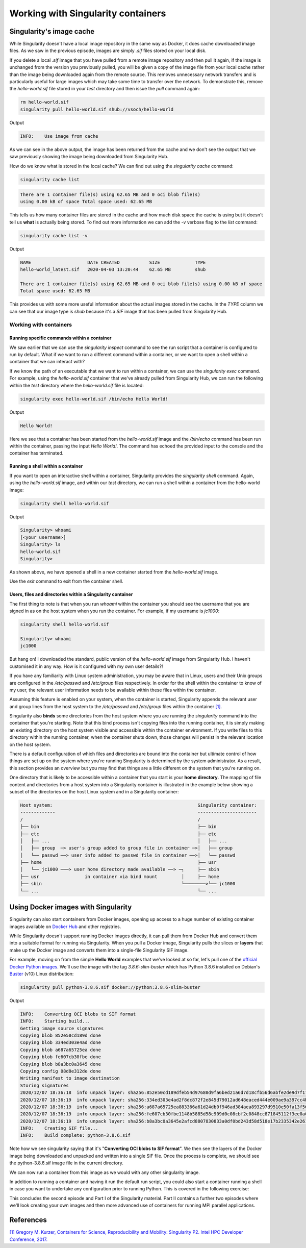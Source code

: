 .. _work_contain:

Working with Singularity containers
===================================

Singularity's image cache
_________________________

While Singularity doesn't have a local image repository in the same
way as Docker, it does cache downloaded image files. As we saw in the
previous episode, images are simply `.sif` files stored on your local
disk.

If you delete a local `.sif` image that you have pulled from a remote
image repository and then pull it again, if the image is unchanged
from the version you previously pulled, you will be given a copy of
the image file from your local cache rather than the image being
downloaded again from the remote source. This removes unnecessary
network transfers and is particularly useful for large images which
may take some time to transfer over the network.  To demonstrate this,
remove the `hello-world.sif` file stored in your `test` directory and
then issue the `pull` command again:

.. code-block:: bash

   rm hello-world.sif
   singularity pull hello-world.sif shub://vsoch/hello-world

Output

.. code-block:: bash

   INFO:    Use image from cache

As we can see in the above output, the image has been returned from
the cache and we don't see the output that we saw previously showing
the image being downloaded from Singularity Hub.

How do we know what is stored in the local cache? We can find out
using the `singularity cache` command:

.. code-block:: bash

   singularity cache list

.. code-block:: bash

   There are 1 container file(s) using 62.65 MB and 0 oci blob file(s)
   using 0.00 kB of space Total space used: 62.65 MB

This tells us how many container files are stored in the cache and how
much disk space the cache is using but it doesn't tell us **what** is
actually being stored. To find out more information we can add the
`-v` verbose flag to the `list` command:

.. code-block:: bash

   singularity cache list -v

Output

.. code-block:: bash

   NAME                     DATE CREATED           SIZE             TYPE
   hello-world_latest.sif   2020-04-03 13:20:44    62.65 MB         shub

   There are 1 container file(s) using 62.65 MB and 0 oci blob file(s) using 0.00 kB of space
   Total space used: 62.65 MB

This provides us with some more useful information about the actual
images stored in the cache.  In the `TYPE` column we can see that our
image type is `shub` because it's a `SIF` image that has been pulled
from Singularity Hub.

.. callout:: Cleaning the Singularity image cache

   We can remove images from the cache using the `singularity cache
   clean` command.  Running the command without any options will
   display a warning and ask you to confirm that you want to remove
   everything from your cache. You can also remove specific images or
   all images of a particular type. Look at the output of `singularity
   cache clean --help` for more information.

.. exercise:: Basic exercise: Clearing specific image types from the cache

   What command would you use to remove only images of type
   **shub** from your local Singularity image cache?  How could you
   test this safely to ensure your command is going to do the right
   thing?

   .. tip:: You can see exactly what would be deleted by using the ``--dry-run`` option or ``-n``.

   .. solution::

      .. code-block:: bash

	singularity cache clean --type=shub
	singularity cache clean -n --type=shub

      .. code-block:: bash

	 Removing /<cache_dir>/.singularity/cache/shub


Working with containers
-----------------------

Running specific commands within a container
++++++++++++++++++++++++++++++++++++++++++++

We saw earlier that we can use the `singularity inspect` command to
see the run script that a container is configured to run by
default. What if we want to run a different command within a
container, or we want to open a shell within a container that we can
interact with?

If we know the path of an executable that we want to run within a
container, we can use the `singularity exec` command. For example,
using the `hello-world.sif` container that we've already pulled from
Singularity Hub, we can run the following within the `test` directory
where the `hello-world.sif` file is located:

.. code-block:: bash

   singularity exec hello-world.sif /bin/echo Hello World!

Output

.. code-block:: bash

   Hello World!

Here we see that a container has been started from the
`hello-world.sif` image and the `/bin/echo` command has been run
within the container, passing the input `Hello World!`.  The command
has echoed the provided input to the console and the container has
terminated.

.. exercise:: Basic exercise: Running a different command within the
              "hello-world" container

   Can you run a container based on the `hello-world.sif` image that
   **prints the current date and time**?

   .. solution::

      .. code-block:: bash

	 singularity exec hello-world.sif /bin/date

      Output

      .. code-block:: bash

	 Fri Jun 26 15:17:44 BST 2020

Running a shell within a container
++++++++++++++++++++++++++++++++++

If you want to open an interactive shell within a container,
Singularity provides the `singularity shell` command. Again, using the
`hello-world.sif` image, and within our `test` directory, we can run a
shell within a container from the hello-world image:

.. code-block:: bash

  singularity shell hello-world.sif

Output

.. code-block:: bash

   Singularity> whoami
   [<your username>]
   Singularity> ls
   hello-world.sif
   Singularity>

As shown above, we have opened a shell in a new container started from
the `hello-world.sif` image.

.. callout:: Running a shell inside a Singularity container

   Q: What do you notice about the output of the above commands
   entered within the Singularity container shell?

   Q: Does this differ from what you might see within a Docker container?

Use the `exit` command to exit from the container shell.

Users, files and directories within a Singularity container
+++++++++++++++++++++++++++++++++++++++++++++++++++++++++++

The first thing to note is that when you run `whoami` within the
container you should see the username that you are signed in as on the
host system when you run the container.  For example, if my username
is `jc1000`:

.. code-block:: bash

   singularity shell hello-world.sif

   Singularity> whoami
   jc1000


But hang on! I downloaded the standard, public version of the
`hello-world.sif` image from Singularity Hub. I haven't customised it
in any way. How is it configured with my own user details?!

If you have any familiarity with Linux system administration, you may
be aware that in Linux, users and their Unix groups are configured in
the `/etc/passwd` and `/etc/group` files respectively.  In order for
the shell within the container to know of my user, the relevant user
information needs to be available within these files within the
container.

Assuming this feature is enabled on your system, when the container is
started, Singularity appends the relevant user and group lines from
the host system to the `/etc/passwd` and `/etc/group` files within the
container `[1]
<https://www.intel.com/content/dam/www/public/us/en/documents/presentation/hpc-containers-singularity-advanced.pdf>`_.

Singularity also **binds** some directories from the host system where
you are running the `singularity` command into the container that
you're starting. Note that this bind process isn't copying files into
the running container, it is simply making an existing directory on
the host system visible and accessible within the container
environment. If you write files to this directory within the running
container, when the container shuts down, those changes will persist
in the relevant location on the host system.

There is a default configuration of which files and directories are
bound into the container but ultimate control of how things are set up
on the system where you're running Singularity is determined by the
system administrator.  As a result, this section provides an overview
but you may find that things are a little different on the system that
you're running on.

One directory that is likely to be accessible within a container that
you start is your **home directory**.  The mapping of file content and
directories from a host system into a Singularity container is
illustrated in the example below showing a subset of the directories
on the host Linux system and in a Singularity container:

.. code-block:: text

   Host system:                                                      Singularity container:
   -------------                                                     ----------------------
   /                                                                 /
   ├── bin                                                           ├── bin
   ├── etc                                                           ├── etc
   │   ├── ...                                                       │   ├── ...
   │   ├── group  ─> user's group added to group file in container ─>│   ├── group
   │   └── passwd ──> user info added to passwd file in container ──>│   └── passwd
   ├── home                                                          ├── usr
   │   └── jc1000 ───> user home directory made available ──> ─┐     ├── sbin
   ├── usr                 in container via bind mount         │     ├── home
   ├── sbin                                                    └────────>└── jc1000
   └── ...                                                           └── ...

.. exercise:: Questions and exercises: Files in Singularity containers

   **Q1:** What do you notice about the ownership of files in a
   container started from the hello-world image?  (e.g. take a look
   at the ownership of files in the root directory (`/`))

   **Exercise 1:** In this container, try editing (for example
   using the editor `vi` which should be avaiable in the container)
   the `/rawr.sh` file. What do you notice?

   If you're not familiar with `vi` there are many quick
   reference pages online showing  the main commands for using the editor,
   for example `this one <http://web.mit.edu/merolish/Public/vi-ref.pdf>`_

   **Exercise 2:** In your home directory within the container
   shell, try and create a simple text file. Is it possible to
   do this? If so, why? If not, why not?! If you can  successfully create
   a file, what happens to it when you exit the shell and the container
   shuts down?

   .. solution::

      **A1:** Use the `ls -l` command to see a detailed file
      listing including file ownership and permission details.  You may
      see that all the files are owned by you, alternatively, most files
      in the root (`/`) directory may be owned by the `root` user. If
      the files are owned by you, this looks good - you should be ready
      to edit something in the exercise that follows...otherwise, if the
      files are owned by root, maybe not...

      **Exercise 1:** Unfortunately, it's not so easy, depending on how
      you tried to edit `/rawr.sh` you probably saw an error similar to
      the following: `Can't open file for writing` or `Read-only file
      system`

      **Exercise 2:** Within your home directory, you **should** be able
      to successfully create a file. Since you're seeing your home
      directory on the host system which has been bound into the
      container, when you exit and the container shuts down, the file
      that you created within the container should still be present when
      you look at your home directory on the host system.

Using Docker images with Singularity
____________________________________

Singularity can also start containers from Docker images, opening up
access to a huge number of existing container images available on
`Docker Hub <https://hub.docker.com/>`_ and other registries.

While Singularity doesn't support running Docker images directly, it
can pull them from Docker Hub and convert them into a suitable format
for running via Singularity. When you pull a Docker image, Singularity
pulls the slices or **layers** that make up the Docker image and
converts them into a single-file Singularity SIF image.

For example, moving on from the simple **Hello World** examples that
we've looked at so far, let's pull one of the `official Docker Python
images <https://hub.docker.com/_/python>`_. We'll use the image with
the tag `3.8.6-slim-buster` which has Python 3.8.6 installed on
Debian's `Buster <https://www.debian.org/releases/buster/>`_ (v10)
Linux distribution:

.. code-block:: bash

   singularity pull python-3.8.6.sif docker://python:3.8.6-slim-buster

Output

.. code-block:: text

   INFO:    Converting OCI blobs to SIF format
   INFO:    Starting build...
   Getting image source signatures
   Copying blob 852e50cd189d done
   Copying blob 334ed303e4ad done
   Copying blob a687a65725ea done
   Copying blob fe607cb30fbe done
   Copying blob b8a3bc0a3645 done
   Copying config 08d8e312de done
   Writing manifest to image destination
   Storing signatures
   2020/12/07 18:36:18  info unpack layer: sha256:852e50cd189dfeb54d97680d9fa6bed21a6d7d18cfb56d6abfe2de9d7f173795
   2020/12/07 18:36:19  info unpack layer: sha256:334ed303e4ad2f8dc872f2e845d79012ad648eaced444e009ae9a397cc4b4dbb
   2020/12/07 18:36:19  info unpack layer: sha256:a687a65725ea883366a61d24db0f946ad384aea893297d9510e50fa13f565539
   2020/12/07 18:36:19  info unpack layer: sha256:fe607cb30fbe1148b5885d58c909d0c08cbf2c0848cc871845112f3ee0a0f9ba
   2020/12/07 18:36:19  info unpack layer: sha256:b8a3bc0a3645e2afcd8807830833a0df0bd243d58d518e17b2335342e2614bd3
   INFO:    Creating SIF file...
   INFO:    Build complete: python-3.8.6.sif

Note how we see singularity saying that it's "**Converting OCI blobs
to SIF format**". We then see the layers of the Docker image being
downloaded and unpacked and written into a single SIF file. Once the
process is complete, we should see the python-3.8.6.sif image file in
the current directory.

We can now run a container from this image as we would with any other
singularity image.

.. exercise:: Running the Python 3.8.6 image that we just pulled from Docker Hub

   - **E1**: Try running the Python 3.8.6 image. What happens?
   - **E2**: Try running some simple Python statements...

   .. solution::

      Running the Python 3.8.6 image

      .. code-block:: bash

        singularity run python-3.8.6.sif

      This should put you straight into a Python interactive shell
      within the running container:

      .. code-block:: bash

        Python 3.8.6 (default, Nov 25 2020, 02:47:44)
	      [GCC 8.3.0] on linux
	      Type "help", "copyright", "credits" or "license" for more information.
	      >>>

      Now try running some simple Python statements:

      .. code-block:: bash

        >>> import math
	      >>> math.pi
	      3.141592653589793
	      >>>

In addition to running a container and having it run the default run
script, you could also start a container running a shell in case you
want to undertake any configuration prior to running Python. This is
covered in the following exercise:

.. exercise:: Open a shell within a Python container

   Try to run a shell within a singularity container based on
   the `python-3.8.6.sif` image.  That is, run a container that
   opens a shell rather than the default Python interactive console
   as we saw above. Can you find more than one way to achieve this?

   Within the shell, try starting the Python interactive console
   and running some Python commands.

   .. solution::

      Recall from the earlier material that we can use the
      `singularity shell` command to open a shell within a container.
      To open a regular shell within a container based on the
      `python-3.8.6.sif` image, we can therefore simply run:

      .. code-block::

        singularity shell python-3.8.6.sif

	      Singularity> echo $SHELL
	      /bin/bash

	      Singularity> cat /etc/issue
	      Debian GNU/Linux 10 \n \l

        Singularity> exit

      It is also possible to use the `singularity exec` command to
      run an executable within a container.  We could, therefore, use
      the `exec` command to run `/bin/bash`:

      .. code-block:: bash

        singularity exec python-3.8.6.sif /bin/bash

        Singularity> echo $SHELL
	      /bin/bash

      You can run the Python console from your container shell
      simply by running the `python` command.

This concludes the second episode and Part I of the Singularity
material. Part II contains a further two episodes where we'll look
creating your own images and then more advanced use of containers for
running MPI parallel applications.

References
__________

`[1\] Gregory M. Kurzer, Containers for Science, Reproducibility and Mobility: Singularity P2. Intel HPC Developer Conference, 2017. <https://www.intel.com/content/dam/www/public/us/en/documents/presentation/hpc-containers-singularity-advanced.pdf>`_
